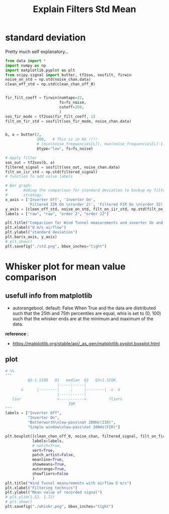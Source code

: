 #+title: Explain Filters Std Mean
#+startup: latexpreview fold
#+EXPORT_EXCLUDE_TAGS: noexport
#+EXCLUDE_TAGS: noexport
#+TAGS:  noexport(n)

* standard deviation

Pretty much self explanatory...
#+begin_src jupyter-python :results raw drawer :exports code
from data import *
import numpy as np
import matplotlib.pyplot as plt
from scipy.signal import butter, tf2sos, sosfilt, firwin
noise_on_std = np.std(noise_chan.data)
clean_off_std = np.std(clean_chan_off_0)


fir_filt_coeff = firwin(numtaps=22,
                        fs=fs_noise,
                        cutoff=200,
                        )
sos_fir_mode = tf2sos(fir_filt_coeff, 1)
filt_on_fir_std = sosfilt(sos_fir_mode, noise_chan.data)


b, a = butter(2,
              200,   # This is in Hz !!!!
              # [min(noise_frequencies[L]), max(noise_frequencies[L]-1)],
              btype="low", fs=fs_noise)

# Apply filter
sos_out = tf2sos(b, a)
filtered_signal = sosfilt(sos_out, noise_chan.data)
filt_on_iir_std = np.std(filtered_signal)
# function to add value labels

# Bar graph:
#       Adding the comparison for standard deviation to backup my filter
#       strategy.
x_axis = ['Inverter Off', 'Inverter On',
          'Filtered IIR On \n(order 2)', 'Filtered FIR On \n(order 22)']
y_axis = [clean_off_std, noise_on_std, filt_on_iir_std, np.std(filt_on_fir_std)]
labels = ["raw", "raw", "order 2", "order 22"]

plt.title("Comparison for Wind Tunnel measurements and inverter On and Off")
plt.xlabel("O m/s airflow")
plt.ylabel("standard deviation")
plt.bar(x_axis, y_axis)
# plt.show()
plt.savefig("./std.png", bbox_inches="tight")

#+end_src

#+RESULTS:
:results:
[[file:./.ob-jupyter/ed2eb4b7181d70a7205da09683be974ed72d4ff2.png]]
:end:

[[file:./std.png]]
* Whisker plot for mean value comparison
** info :noexport:
The documentation says:
#+begin_example

          Q2-1.5IQR   Q1   median  Q3   Q3+1.5IQR
                       |-----:-----|
       o      |--------|     :     |--------|  o  o
                       |-----:-----|
   lier                <----------->          fliers
                            IQR
#+end_example
** usefull info from matplotlib

- autorangebool, default: False
  When True and the data are distributed such that the 25th and 75th
  percentiles are equal, whis is set to (0, 100) such that the whisker ends
  are at the minimum and maximum of the data.

*reference* :
    - https://matplotlib.org/stable/api/_as_gen/matplotlib.pyplot.boxplot.html
** plot
#+begin_src jupyter-python :results raw drawer :exports code
# %%
"""
          Q2-1.5IQR   Q1   median  Q3   Q3+1.5IQR
                       |-----:-----|
       o      |--------|     :     |--------|  o  o
                       |-----:-----|
   lier                <----------->          fliers
                            IQR
"""
labels = ["Inverter Off",
          "Inverter On",
          "Butterworth\nlow-pass\nat 200Hz(IIR)",
          "Simple window\nlow-pass\nat 200Hz(FIR)"]

plt.boxplot([clean_chan_off_0, noise_chan, filtered_signal, filt_on_fir_std],
            labels=labels,
            # notch=True,
            vert=True,
            patch_artist=False,
            meanline=True,
            showmeans=True,
            autorange=True,
            showfliers=False
            )
plt.title("Wind Tunnel measurements with airflow O m/s")
plt.xlabel("Filtering technics")
plt.ylabel("Mean value of recorded signal")
# plt.ylim(1.52, 1.72)
# plt.show()
plt.savefig("./whiskr.png", bbox_inches="tight")
#+end_src

#+RESULTS:
:results:
[[file:./.ob-jupyter/64e7a82649644a3e29e958cac85f18a16177f84b.png]]
:end:


[[file:./whiskr.png]]
